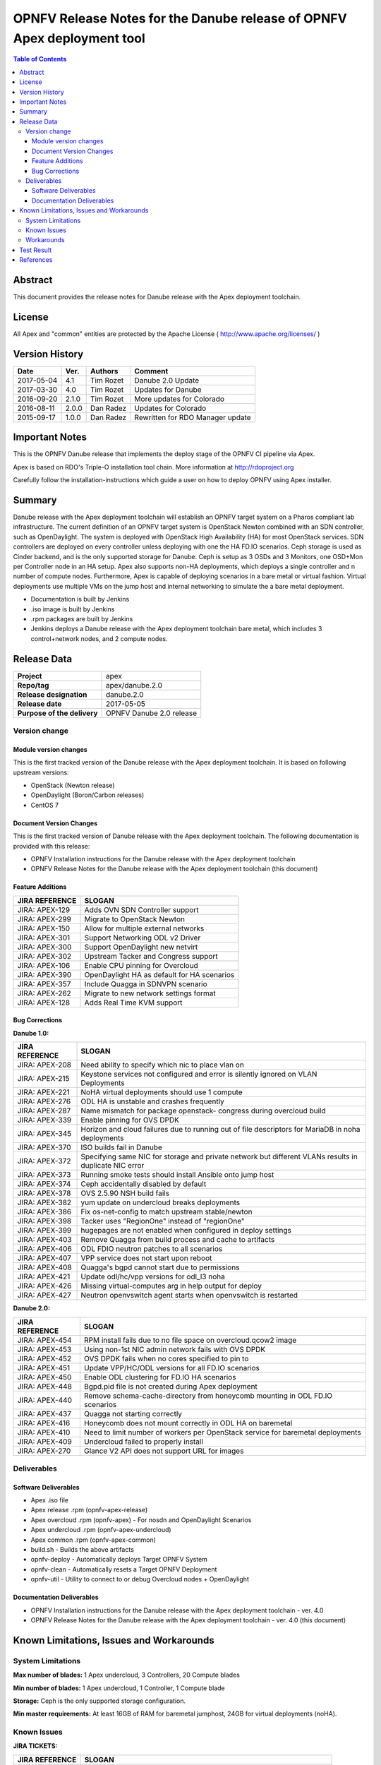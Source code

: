 ========================================================================
OPNFV Release Notes for the Danube release of OPNFV Apex deployment tool
========================================================================


.. contents:: Table of Contents
   :backlinks: none


Abstract
========

This document provides the release notes for Danube release with the Apex
deployment toolchain.

License
=======

All Apex and "common" entities are protected by the Apache License
( http://www.apache.org/licenses/ )


Version History
===============


+-------------+-----------+-----------------+----------------------+
| **Date**    | **Ver.**  | **Authors**     | **Comment**          |
|             |           |                 |                      |
+-------------+-----------+-----------------+----------------------+
| 2017-05-04  | 4.1       | Tim Rozet       | Danube 2.0 Update    |
+-------------+-----------+-----------------+----------------------+
| 2017-03-30  | 4.0       | Tim Rozet       | Updates for Danube   |
+-------------+-----------+-----------------+----------------------+
| 2016-09-20  | 2.1.0     | Tim Rozet       | More updates for     |
|             |           |                 | Colorado             |
+-------------+-----------+-----------------+----------------------+
| 2016-08-11  | 2.0.0     | Dan Radez       | Updates for Colorado |
+-------------+-----------+-----------------+----------------------+
| 2015-09-17  | 1.0.0     | Dan Radez       | Rewritten for        |
|             |           |                 | RDO Manager update   |
+-------------+-----------+-----------------+----------------------+

Important Notes
===============

This is the OPNFV Danube release that implements the deploy stage of the
OPNFV CI pipeline via Apex.

Apex is based on RDO's Triple-O installation tool chain.
More information at http://rdoproject.org

Carefully follow the installation-instructions which guide a user on how to
deploy OPNFV using Apex installer.

Summary
=======

Danube release with the Apex deployment toolchain will establish an OPNFV
target system on a Pharos compliant lab infrastructure.  The current definition
of an OPNFV target system is OpenStack Newton combined with an SDN
controller, such as OpenDaylight.  The system is deployed with OpenStack High
Availability (HA) for most OpenStack services.  SDN controllers are deployed
on every controller unless deploying with one the HA FD.IO scenarios.  Ceph
storage is used as Cinder backend, and is the only supported storage for
Danube.  Ceph is setup as 3 OSDs and 3 Monitors, one OSD+Mon per Controller
node in an HA setup.  Apex also supports non-HA deployments, which deploys a
single controller and n number of compute nodes.  Furthermore, Apex is
capable of deploying scenarios in a bare metal or virtual fashion.  Virtual
deployments use multiple VMs on the jump host and internal networking to
simulate the a bare metal deployment.

- Documentation is built by Jenkins
- .iso image is built by Jenkins
- .rpm packages are built by Jenkins
- Jenkins deploys a Danube release with the Apex deployment toolchain
  bare metal, which includes 3 control+network nodes, and 2 compute nodes.

Release Data
============

+--------------------------------------+--------------------------------------+
| **Project**                          | apex                                 |
|                                      |                                      |
+--------------------------------------+--------------------------------------+
| **Repo/tag**                         | apex/danube.2.0                      |
|                                      |                                      |
+--------------------------------------+--------------------------------------+
| **Release designation**              | danube.2.0                           |
|                                      |                                      |
+--------------------------------------+--------------------------------------+
| **Release date**                     | 2017-05-05                           |
|                                      |                                      |
+--------------------------------------+--------------------------------------+
| **Purpose of the delivery**          | OPNFV Danube 2.0 release             |
|                                      |                                      |
+--------------------------------------+--------------------------------------+

Version change
--------------

Module version changes
~~~~~~~~~~~~~~~~~~~~~~
This is the first tracked version of the Danube release with the Apex
deployment toolchain.  It is based on following upstream versions:

- OpenStack (Newton release)

- OpenDaylight (Boron/Carbon releases)

- CentOS 7

Document Version Changes
~~~~~~~~~~~~~~~~~~~~~~~~

This is the first tracked version of Danube release with the Apex
deployment toolchain.
The following documentation is provided with this release:

- OPNFV Installation instructions for the Danube release with the Apex
  deployment toolchain
- OPNFV Release Notes for the Danube release with the Apex deployment
  toolchain (this document)

Feature Additions
~~~~~~~~~~~~~~~~~

+--------------------------------------+--------------------------------------+
| **JIRA REFERENCE**                   | **SLOGAN**                           |
|                                      |                                      |
+--------------------------------------+--------------------------------------+
| JIRA: APEX-129                       | Adds OVN SDN Controller support      |
+--------------------------------------+--------------------------------------+
| JIRA: APEX-299                       | Migrate to OpenStack Newton          |
+--------------------------------------+--------------------------------------+
| JIRA: APEX-150                       | Allow for multiple external networks |
+--------------------------------------+--------------------------------------+
| JIRA: APEX-301                       | Support Networking ODL v2 Driver     |
+--------------------------------------+--------------------------------------+
| JIRA: APEX-300                       | Support OpenDaylight new netvirt     |
+--------------------------------------+--------------------------------------+
| JIRA: APEX-302                       | Upstream Tacker and Congress         |
|                                      | support                              |
+--------------------------------------+--------------------------------------+
| JIRA: APEX-106                       | Enable CPU pinning for Overcloud     |
+--------------------------------------+--------------------------------------+
| JIRA: APEX-390                       | OpenDaylight HA as default for HA    |
|                                      | scenarios                            |
+--------------------------------------+--------------------------------------+
| JIRA: APEX-357                       | Include Quagga in SDNVPN scenario    |
+--------------------------------------+--------------------------------------+
| JIRA: APEX-262                       | Migrate to new network settings      |
|                                      | format                               |
+--------------------------------------+--------------------------------------+
| JIRA: APEX-128                       | Adds Real Time KVM support           |
+--------------------------------------+--------------------------------------+

Bug Corrections
~~~~~~~~~~~~~~~

**Danube 1.0:**

+--------------------------------------+--------------------------------------+
| **JIRA REFERENCE**                   | **SLOGAN**                           |
|                                      |                                      |
+--------------------------------------+--------------------------------------+
| JIRA: APEX-208                       | Need ability to specify which nic    |
|                                      | to place vlan on                     |
+--------------------------------------+--------------------------------------+
| JIRA: APEX-215                       | Keystone services not configured and |
|                                      | error is silently ignored on VLAN    |
|                                      | Deployments                          |
+--------------------------------------+--------------------------------------+
| JIRA: APEX-221                       | NoHA virtual deployments should use 1|
|                                      | compute                              |
+--------------------------------------+--------------------------------------+
| JIRA: APEX-276                       | ODL HA is unstable and crashes       |
|                                      | frequently                           |
+--------------------------------------+--------------------------------------+
| JIRA: APEX-287                       | Name mismatch for package openstack- |
|                                      | congress during overcloud build      |
+--------------------------------------+--------------------------------------+
| JIRA: APEX-339                       | Enable pinning for OVS DPDK          |
+--------------------------------------+--------------------------------------+
| JIRA: APEX-345                       | Horizon and cloud failures due to    |
|                                      | running out of file descriptors for  |
|                                      | MariaDB in noha deployments          |
+--------------------------------------+--------------------------------------+
| JIRA: APEX-370                       | ISO builds fail in Danube            |
+--------------------------------------+--------------------------------------+
| JIRA: APEX-372                       | Specifying same NIC for storage and  |
|                                      | private network but different VLANs  |
|                                      | results in duplicate NIC error       |
+--------------------------------------+--------------------------------------+
| JIRA: APEX-373                       | Running smoke tests should install   |
|                                      | Ansible onto jump host               |
+--------------------------------------+--------------------------------------+
| JIRA: APEX-374                       | Ceph accidentally disabled by default|
+--------------------------------------+--------------------------------------+
| JIRA: APEX-378                       | OVS 2.5.90 NSH build fails           |
+--------------------------------------+--------------------------------------+
| JIRA: APEX-382                       | yum update on undercloud breaks      |
|                                      | deployments                          |
+--------------------------------------+--------------------------------------+
| JIRA: APEX-386                       | Fix os-net-config to match upstream  |
|                                      | stable/newton                        |
+--------------------------------------+--------------------------------------+
| JIRA: APEX-398                       | Tacker uses "RegionOne" instead of   |
|                                      | "regionOne"                          |
+--------------------------------------+--------------------------------------+
| JIRA: APEX-399                       | hugepages are not enabled when       |
|                                      | configured in deploy settings        |
+--------------------------------------+--------------------------------------+
| JIRA: APEX-403                       | Remove Quagga from build process and |
|                                      | cache to artifacts                   |
+--------------------------------------+--------------------------------------+
| JIRA: APEX-406                       | ODL FDIO neutron patches to all      |
|                                      | scenarios                            |
+--------------------------------------+--------------------------------------+
| JIRA: APEX-407                       | VPP service does not start upon      |
|                                      | reboot                               |
+--------------------------------------+--------------------------------------+
| JIRA: APEX-408                       | Quagga's bgpd cannot start due to    |
|                                      | permissions                          |
+--------------------------------------+--------------------------------------+
| JIRA: APEX-421                       | Update odl/hc/vpp versions for odl_l3|
|                                      | noha                                 |
+--------------------------------------+--------------------------------------+
| JIRA: APEX-426                       | Missing virtual-computes arg in help |
|                                      | output for deploy                    |
+--------------------------------------+--------------------------------------+
| JIRA: APEX-427                       | Neutron openvswitch agent starts when|
|                                      | openvswitch is restarted             |
+--------------------------------------+--------------------------------------+

**Danube 2.0:**

+--------------------------------------+--------------------------------------+
| **JIRA REFERENCE**                   | **SLOGAN**                           |
|                                      |                                      |
+--------------------------------------+--------------------------------------+
| JIRA: APEX-454                       | RPM install fails due to no file     |
|                                      | space on overcloud.qcow2 image       |
+--------------------------------------+--------------------------------------+
| JIRA: APEX-453                       | Using non-1st NIC admin network fails|
|                                      | with OVS DPDK                        |
+--------------------------------------+--------------------------------------+
| JIRA: APEX-452                       | OVS DPDK fails when no cores         |
|                                      | specified to pin to                  |
+--------------------------------------+--------------------------------------+
| JIRA: APEX-451                       | Update VPP/HC/ODL versions for all   |
|                                      | FD.IO scenarios                      |
+--------------------------------------+--------------------------------------+
| JIRA: APEX-450                       | Enable ODL clustering for FD.IO HA   |
|                                      | scenarios                            |
+--------------------------------------+--------------------------------------+
| JIRA: APEX-448                       | Bgpd.pid file is not created during  |
|                                      | Apex deployment                      |
+--------------------------------------+--------------------------------------+
| JIRA: APEX-440                       | Remove schema-cache-directory from   |
|                                      | honeycomb mounting in ODL FD.IO      |
|                                      | scenarios                            |
+--------------------------------------+--------------------------------------+
| JIRA: APEX-437                       | Quagga not starting correctly        |
+--------------------------------------+--------------------------------------+
| JIRA: APEX-416                       | Honeycomb does not mount correctly   |
|                                      | in ODL HA on baremetal               |
+--------------------------------------+--------------------------------------+
| JIRA: APEX-410                       | Need to limit number of workers per  |
|                                      | OpenStack service for baremetal      |
|                                      | deployments                          |
+--------------------------------------+--------------------------------------+
| JIRA: APEX-409                       | Undercloud failed to properly install|
+--------------------------------------+--------------------------------------+
| JIRA: APEX-270                       | Glance V2 API does not support URL   |
|                                      | for images                           |
+--------------------------------------+--------------------------------------+

Deliverables
------------

Software Deliverables
~~~~~~~~~~~~~~~~~~~~~
- Apex .iso file
- Apex release .rpm (opnfv-apex-release)
- Apex overcloud .rpm (opnfv-apex) - For nosdn and OpenDaylight Scenarios
- Apex undercloud .rpm (opnfv-apex-undercloud)
- Apex common .rpm (opnfv-apex-common)
- build.sh - Builds the above artifacts
- opnfv-deploy - Automatically deploys Target OPNFV System
- opnfv-clean - Automatically resets a Target OPNFV Deployment
- opnfv-util - Utility to connect to or debug Overcloud nodes + OpenDaylight

Documentation Deliverables
~~~~~~~~~~~~~~~~~~~~~~~~~~
- OPNFV Installation instructions for the Danube release with the Apex
  deployment toolchain - ver. 4.0
- OPNFV Release Notes for the Danube release with the Apex deployment
  toolchain - ver. 4.0 (this document)

Known Limitations, Issues and Workarounds
=========================================

System Limitations
------------------

**Max number of blades:**   1 Apex undercloud, 3 Controllers, 20 Compute blades

**Min number of blades:**   1 Apex undercloud, 1 Controller, 1 Compute blade

**Storage:**    Ceph is the only supported storage configuration.

**Min master requirements:** At least 16GB of RAM for baremetal jumphost,
24GB for virtual deployments (noHA).


Known Issues
------------

**JIRA TICKETS:**

+--------------------------------------+--------------------------------------+
| **JIRA REFERENCE**                   | **SLOGAN**                           |
|                                      |                                      |
+--------------------------------------+--------------------------------------+
| JIRA: APEX-138                       | Unclear error message when interface |
|                                      | set to dhcp                          |
+--------------------------------------+--------------------------------------+
| JIRA: APEX-268                       | VMs with floating IPs can only access|
|                                      | via the first NIC                    |
+--------------------------------------+--------------------------------------+
| JIRA: APEX-280                       | Deleted network not cleaned up       |
|                                      | on controller                        |
+--------------------------------------+--------------------------------------+
| JIRA: APEX-290                       | Instances cannot connect to metadata |
|                                      | after cluster reboot                 |
+--------------------------------------+--------------------------------------+
| JIRA: APEX-295                       | Missing support for VLAN tenant      |
|                                      | networks                             |
+--------------------------------------+--------------------------------------+
| JIRA: APEX-352                       | Package "openstack-utils" is         |
|                                      | missing from overcloud               |
+--------------------------------------+--------------------------------------+
| JIRA: APEX-368                       | Ceilometer stores samples and events |
|                                      | forever                              |
+--------------------------------------+--------------------------------------+
| JIRA: APEX-371                       | Ceph partitions need to be prepared  |
|                                      | on deployment when using 2nd disk    |
+--------------------------------------+--------------------------------------+
| JIRA: APEX-375                       | Default glance storage points to     |
|                                      | http,swift when ceph disabled        |
+--------------------------------------+--------------------------------------+
| JIRA: APEX-384                       | Not defining odl_version in deploy   |
|                                      | settings leads to error              |
+--------------------------------------+--------------------------------------+
| JIRA: APEX-389                       | Compute kernel parameters are used   |
|                                      | for all nodes                        |
+--------------------------------------+--------------------------------------+
| JIRA: APEX-412                       | Install failures with UEFI           |
+--------------------------------------+--------------------------------------+
| JIRA: APEX-415                       | br-phy DPDK interfaces are not       |
|                                      | brought up by os-net-config          |
+--------------------------------------+--------------------------------------+
| JIRA: APEX-417                       | Missing OVS 2.6 + NSH support        |
+--------------------------------------+--------------------------------------+
| JIRA: APEX-419                       | opnfv-clean sometimes leaves admin   |
|                                      | and public network down              |
+--------------------------------------+--------------------------------------+
| JIRA: APEX-422                       | First nova instance DHCP request     |
|                                      | fails                                |
+--------------------------------------+--------------------------------------+
| JIRA: APEX-425                       | Need to tweak performance settings   |
|                                      | virtual DPDK scenarios               |
+--------------------------------------+--------------------------------------+
| JIRA: APEX-442                       | ONOS cluster mode deployment in Apex |
|                                      | D release                            |
+--------------------------------------+--------------------------------------+
| JIRA: APEX-446                       | Tacker does not start correctly      |
+--------------------------------------+--------------------------------------+
| JIRA: APEX-449                       | Domino fails in CI                   |
+--------------------------------------+--------------------------------------+

Workarounds
-----------
**-**


Test Result
===========

Please reference Functest project documentation for test results with the
Apex installer.


References
==========

For more information on the OPNFV Danube release, please see:

http://wiki.opnfv.org/releases/Danube

:Authors: Tim Rozet (trozet@redhat.com)
:Authors: Dan Radez (dradez@redhat.com)
:Version: 4.1
